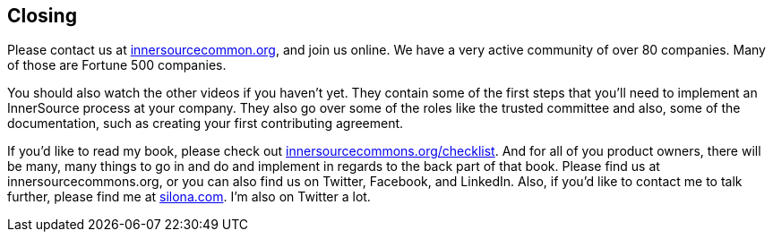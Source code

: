 == Closing

Please contact us at http://innersourcecommons.org/[innersourcecommon.org], and join us online.
We have a very active community of over 80 companies.
Many of those are Fortune 500 companies.

You should also watch the other videos if you haven't yet.
They contain some of the first steps that you'll need to implement an InnerSource process at your company.
They also go over some of the roles like the trusted committee and also, some of the documentation, such as creating your first contributing agreement.

If you'd like to read my book, please check out http://innersourcecommons.org/checklist/[innersourcecommons.org/checklist].
And for all of you product owners, there will be many, many things to go in and do and implement in regards to the back part of that book.
Please find us at innersourcecommons.org, or you can also find us on Twitter, Facebook, and LinkedIn.
Also, if you'd like to contact me to talk further, please find me at http://silona.org/[silona.com].
I'm also on Twitter a lot.
